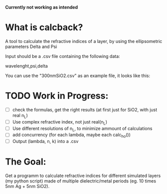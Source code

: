 # calcback
*Currently not working as intended*
* What is calcback?
A tool to calculate the refractive indices of a layer, by using the ellipsometric parameters Delta and Psi 

Input should be a .csv file containing the following data:

wavelenght,psi,delta

You can use the "300nmSiO2.csv" as an example file, it looks like this:

[[file:input.png]]

* TODO Work in Progress:
 - [ ] check the formulas, get the right results (at first just for SiO2, with just real n_L)
 - [ ] Use complex refractive index, not just real(n_L)
 - [ ] Use different resolutions of n_L, to minimize ammount of calculations
 - [ ] add concurrency (for each lambda, maybe each calc_ho())
 - [ ] Output (lambda, n, k) into a .csv


* The Goal:
Get a programm to calculate refractive indices for different simulated layers (my python script) made of multiple dielectric/metal periods (eg. 10 times 5nm Ag + 5nm SiO2).





